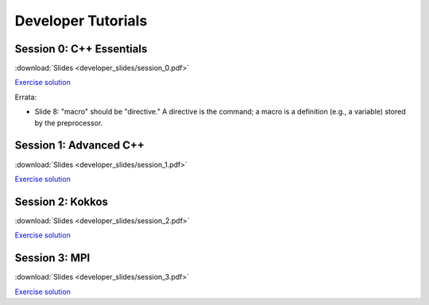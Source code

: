 Developer Tutorials
=====================

Session 0: C++ Essentials
---------------------------

.. raw:: html

    <iframe id="kmsembed-1_jxrj1r3o" width="400" height="259" src="https://mediaspace.illinois.edu/embed/secure/iframe/entryId/1_jxrj1r3o/uiConfId/26883701/st/0" class="kmsembed" allowfullscreen webkitallowfullscreen mozAllowFullScreen allow="autoplay *; fullscreen *; encrypted-media *" referrerPolicy="no-referrer-when-downgrade" sandbox="allow-downloads allow-forms allow-same-origin allow-scripts allow-top-navigation allow-pointer-lock allow-popups allow-modals allow-orientation-lock allow-popups-to-escape-sandbox allow-presentation allow-top-navigation-by-user-activation" frameborder="0" title="Session 0"></iframe>

:download:`Slides <developer_slides/session_0.pdf>`

`Exercise solution <https://github.com/lcpp-org/hpic2doc/tree/main/docs/source/tutorials-source/developer_exercise_solutions/session_0>`_

Errata:

* Slide 8: "macro" should be "directive." A directive is the command; a macro is a definition (e.g., a variable) stored by the preprocessor.

Session 1: Advanced C++
---------------------------

.. raw:: html

    <iframe id="kmsembed-1_h72ikz4r" width="400" height="259" src="https://mediaspace.illinois.edu/embed/secure/iframe/entryId/1_h72ikz4r/uiConfId/26883701/st/0" class="kmsembed" allowfullscreen webkitallowfullscreen mozAllowFullScreen allow="autoplay *; fullscreen *; encrypted-media *" referrerPolicy="no-referrer-when-downgrade" sandbox="allow-downloads allow-forms allow-same-origin allow-scripts allow-top-navigation allow-pointer-lock allow-popups allow-modals allow-orientation-lock allow-popups-to-escape-sandbox allow-presentation allow-top-navigation-by-user-activation" frameborder="0" title="Session 1"></iframe>

:download:`Slides <developer_slides/session_1.pdf>`

`Exercise solution <https://github.com/lcpp-org/hpic2doc/tree/main/docs/source/tutorials-source/developer_exercise_solutions/session_1>`_

Session 2: Kokkos
---------------------------

.. raw:: html

    <iframe id="kmsembed-1_zahigkln" width="400" height="259" src="https://mediaspace.illinois.edu/embed/secure/iframe/entryId/1_zahigkln/uiConfId/26883701/st/0" class="kmsembed" allowfullscreen webkitallowfullscreen mozAllowFullScreen allow="autoplay *; fullscreen *; encrypted-media *" referrerPolicy="no-referrer-when-downgrade" sandbox="allow-downloads allow-forms allow-same-origin allow-scripts allow-top-navigation allow-pointer-lock allow-popups allow-modals allow-orientation-lock allow-popups-to-escape-sandbox allow-presentation allow-top-navigation-by-user-activation" frameborder="0" title="Session 2"></iframe>

:download:`Slides <developer_slides/session_2.pdf>`

`Exercise solution <https://github.com/lcpp-org/hpic2doc/tree/main/docs/source/tutorials-source/developer_exercise_solutions/session_2>`_

Session 3: MPI
---------------------------

.. raw:: html

    <iframe id="kmsembed-1_zahigkln" width="400" height="259" src="https://mediaspace.illinois.edu/embed/secure/iframe/entryId/1_zahigkln/uiConfId/26883701/st/0" class="kmsembed" allowfullscreen webkitallowfullscreen mozAllowFullScreen allow="autoplay *; fullscreen *; encrypted-media *" referrerPolicy="no-referrer-when-downgrade" sandbox="allow-downloads allow-forms allow-same-origin allow-scripts allow-top-navigation allow-pointer-lock allow-popups allow-modals allow-orientation-lock allow-popups-to-escape-sandbox allow-presentation allow-top-navigation-by-user-activation" frameborder="0" title="Session 2"></iframe>

:download:`Slides <developer_slides/session_3.pdf>`

`Exercise solution <https://github.com/lcpp-org/hpic2doc/tree/main/docs/source/tutorials-source/developer_exercise_solutions/session_3>`_
